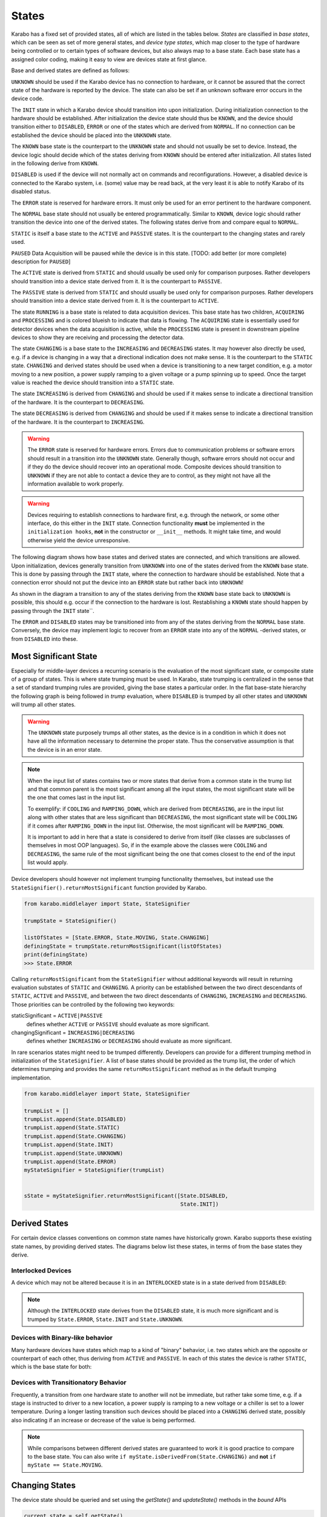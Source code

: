 .. _states:

******
States
******


Karabo has a fixed set of provided states, all of which are listed in the
tables below. *States* are classified in *base states*, which can be seen
as set of more general states, and *device type states*, which map closer
to the type of hardware being controlled or to certain types
of software devices, but also always map to a base state. Each base state has a
assigned color coding, making it easy to view are devices state at first
glance.

.. digraph:: state_transitions

    "UNKNOWN"[shape = box style=filled, fillcolor="#FFAA00"]
    "DISABLED"[shape = box style=filled, fillcolor="#FF00FF"]
    "ERROR"[shape = box style=filled, fillcolor=red]
    "INIT"[shape = box style=filled, fillcolor="#E6E6AA"]
    "KNOWN"[shape = box style=filled, fillcolor="#C8C8C8"]
    "STATIC"[shape = box style=filled, fillcolor="#00AA00"]
    "NORMAL"[shape = box style=filled, fillcolor="#C8C8C8"]
    "PAUSED"[shape = box style=filled, fillcolor="#FF00FF"]
    "KNOWN" -> "NORMAL"
    "KNOWN" -> "ERROR"
    "KNOWN" -> "DISABLED"
    "DISABLED" -> "PAUSED"
    "NORMAL" -> "STATIC"
    "NORMAL" -> "RUNNING"
    "RUNNING"[shape = box style=filled, fillcolor="#99CCFF"]
    "ACQUIRING"[shape = box style=filled, fillcolor="#99CCFF"]
    "RUNNING" -> "ACQUIRING"
    "PROCESSING"[shape = box style=filled, fillcolor="#99CCFF"]
    "RUNNING" -> "PROCESSING"
    "PASSIVE"[shape = box style=filled, fillcolor="#CCCCFF"]
    "STATIC" -> "PASSIVE"
    "ACTIVE"[shape = box style=filled, fillcolor="#78FF00"]
    "STATIC" -> "ACTIVE"
    "CHANGING"[shape = box style=filled, fillcolor="#00AAFF"]
    "NORMAL" -> "CHANGING"
    "DECREASING"[shape = box style=filled, fillcolor="#00AAFF"]
    "CHANGING" -> "DECREASING"
    "INCREASING"[shape = box style=filled, fillcolor="#00AAFF"]
    "CHANGING" -> "INCREASING"


Base and derived states are defined as follows:

.. graphviz::

    digraph unknown {UNKNOWN [shape=box, style=filled, fillcolor="#FFAA00"]}

``UNKNOWN`` should be used if the Karabo device has no connection to hardware,
or it cannot be assured that the correct state of the hardware is reported by
the device. The state can also be set if an unknown software error
occurs in the device code.

.. graphviz::

    digraph init {INIT [shape=box, style=filled, fillcolor="#E6E6AA"]}

The ``INIT`` state in which a Karabo device should transition into upon
initialization. During initialization connection to the hardware should
be established.
After initialization the device state should thus be ``KNOWN``, and the device
should transition either to ``DISABLED``, ``ERROR`` or one of the states which
are derived from ``NORMAL``. If no connection can be established the device
should be placed into the ``UNKNOWN`` state.

The ``KNOWN`` base state is the counterpart to the ``UNKNOWN`` state and should
not usually be set to device. Instead, the device logic should decide which
of the states deriving from ``KNOWN`` should be entered after initialization.
All states listed in the following derive from ``KNOWN``.

.. graphviz::

    digraph disabled {DISABLED [shape=box, style=filled, fillcolor="#FF00FF"]}

``DISABLED`` is used if the device will not normally act on commands and reconfigurations.
However, a disabled device is connected to the Karabo system,
i.e. (some) value may be read back, at the very least it is able to notify
Karabo of its disabled status.

.. graphviz::

    digraph error {ERROR [shape=box, style=filled, fillcolor=red]}

The ``ERROR`` state is reserved for hardware errors. It must only be used for an
error pertinent to the hardware component.

.. graphviz::

    digraph NORMAL {NORMAL [shape=box, style=filled, fillcolor="#C8C8C8"]}

The ``NORMAL`` base state should not usually be entered programmatically.
Similar to ``KNOWN``, device logic should rather transition the device
into one of the derived states. The following states derive from and compare
equal to ``NORMAL``.

.. graphviz::

    digraph static {STATIC [shape=box, style=filled, fillcolor="#00AA00"]}

``STATIC`` is itself a base state to the ``ACTIVE`` and ``PASSIVE`` states.
It is the counterpart to the changing states and rarely used.

.. graphviz::

    digraph paused {PAUSED [shape=box, style=filled, fillcolor="#FF00FF"]}

``PAUSED`` Data Acquisition will be paused while the device is in this state.
[TODO: add better (or more complete) description for ``PAUSED``]

.. graphviz::

    digraph active {ACTIVE [shape=box, style=filled, fillcolor="#78FF00"]}

The ``ACTIVE`` state is derived from ``STATIC`` and should usually be used
only for comparison purposes. Rather developers should transition into a device
state derived from it. It is the counterpart to ``PASSIVE``.

.. graphviz::

    digraph passive {PASSIVE [shape=box, style=filled, fillcolor="#CCCCFF"]}

The ``PASSIVE`` state is derived from ``STATIC`` and should usually be used
only for comparison purposes. Rather developers should transition into a
device state derived from it. It is the counterpart to ``ACTIVE``.

.. graphviz::

    digraph running {RUNNING [shape=box, style=filled, fillcolor="#99CCFF"]}

The state ``RUNNING`` is a base state is related to data acquisition devices.
This base state has two children, ``ACQUIRING`` and ``PROCESSING`` and is
colored blueish to indicate that data is flowing.
The ``ACQUIRING`` state is essentially used for detector devices when the data
acquisition is active, while the ``PROCESSING`` state is present in downstream
pipeline devices to show they are receiving and processing the detector data.

.. graphviz::

    digraph changing {CHANGING [shape=box, style=filled, fillcolor="#00AAFF"]}

The state ``CHANGING`` is a base state to the ``INCREASING`` and
``DECREASING`` states. It may however  also directly be used, e.g. if a device
is changing in a way that a directional indication does not make sense. It is
the counterpart to the ``STATIC`` state. ``CHANGING`` and derived states should
be used when a device is transitioning to a new target condition, e.g. a motor
moving to a new position, a power supply ramping to a given voltage or a pump
spinning up to speed. Once the target value is reached the device should
transition into a ``STATIC`` state.

.. graphviz::

    digraph increasing {INCREASING [shape=box, style=filled, fillcolor="#00AAFF"]}

The state ``INCREASING`` is derived from ``CHANGING`` and should be used if
it makes sense to indicate a directional transition of the hardware.
It is the counterpart to ``DECREASING``.

.. graphviz::

    digraph decreasing {DECREASING [shape=box, style=filled, fillcolor="#00AAFF"]}

The state ``DECREASING`` is derived from ``CHANGING`` and should be used
if it makes sense to indicate a directional transition of the hardware.
It is the counterpart to ``INCREASING``.

.. warning::

    The ``ERROR`` state is reserved for hardware errors. Errors due to
    communication problems or software errors should result in a transition
    into the ``UNKNOWN`` state. Generally though, software errors should not
    occur and if they do the device should recover into an operational
    mode. Composite devices should transition to ``UNKNOWN`` if they are not
    able to contact a device they are to control, as they might not have
    all the information available to work properly.

.. warning::

    Devices requiring to establish connections to hardware first, e.g. through the
    network, or some other interface, do this either in the ``INIT`` state.
    Connection functionality **must** be implemented in the ``initialization hooks``,
    **not** in the constructor or ``__init__`` methods. It might take time,
    and would otherwise yield the device unresponsive.


The following diagram shows how base states and derived states are connected,
and which transitions are allowed. Upon initialization, devices generally
transition from ``UNKNOWN`` into one of the states derived from the ``KNOWN``
base state. This is done by passing through the ``INIT`` state, where the
connection to hardware should be established. Note that a connection error
should not put the device into an ``ERROR`` state but rather back into
``UNKNOWN``!

As shown in the diagram a transition to any of the states deriving from
the ``KNOWN`` base state back to ``UNKNOWN`` is possible, this should e.g.
occur if the connection to the hardware is lost. Restablishing a ``KNOWN`` state
should happen by passing through the ``INIT`` state``.

The ``ERROR`` and ``DISABLED`` states may be transitioned into from any of the
states deriving from the ``NORMAL`` base state. Conversely, the device may
implement logic to recover from an ``ERROR`` state into any of the ``NORMAL``
-derived states, or from ``DISABLED`` into these.


.. graphviz::

    digraph state_uml {

        compound=true;
        rankdir = LR;
        graph [pad="1.", ranksep="0.95", nodesep="1.2", splines=ortho];
        unknown
        [
            shape = box
            style = filled
            fillcolor = "#FFAA00"
            label = "UNKNOWN"
        ]

        init
        [
            shape = box
            style = filled
            fillcolor = "#E6E6AA"
            label = "INIT"
        ]

        subgraph cluster1 {

        label = "KNOWN";

        disabled
        [
            shape = box
            style = filled
            fillcolor = "#FF00FF"
            label = "DISABLED"
        ]

        error
        [
            shape = box
            style = filled
            fillcolor = red
            label = "ERROR"
        ]

            subgraph cluster0 {

                label = "NORMAL";
                on
                [
                    shape = box
                    style = filled
                    fillcolor = green
                    label = "ACTIVE"
                ]

                changing
                [
                    shape = box
                    style = filled
                    fillcolor = "#00AAFF"
                    label = "CHANGING"
                ]
                on -> changing
                changing -> on
            }
        }

        unknown -> init

        on -> unknown [ltail=cluster1]
        init -> on [lhead=cluster1];
        init -> unknown

        on -> error [ltail=cluster0]
        error ->  on [lhead=cluster0]

        disabled -> error
        error -> disabled
        disabled -> on [lhead=cluster0]
        on -> disabled [ltail=cluster0]

    }



Most Significant State
======================

Especially for middle-layer devices a recurring scenario is the evaluation of
the most significant state, or composite state of a group of states. This is
where state trumping must be used. In Karabo, state trumping is centralized
in the sense that a set of standard trumping rules are provided, giving the
base states a particular order.
In the flat base-state hierarchy the following graph is being followed
in *trump* evaluation, where ``DISABLED`` is trumped by all other states and
``UNKNOWN`` will trump all other states.

.. graphviz::

    digraph state_trumps {

        rankdir = LR;
        compound=true;
        graph [pad="1.", ranksep="0.95", nodesep="1.2", splines=ortho];



        disabled
        [
            shape = box
            style = filled
            fillcolor = "#FF00FF"
            label = "DISABLED"
        ]

        subgraph cluster0 {
            label = "STATIC";
            style = filled
            fillcolor = "#00AA00"

            active
            [
                shape = box
                style = filled
                fillcolor = "#78FF00"
                label = "ACTIVE"
            ]

            passive
            [
                shape = box
                style = filled
                fillcolor = "#CCCCFF"
                label = "PASSIVE"
            ]

            active->passive [arrowhead=none, style=dashed]

        }

        running
        [
            shape = box
            style = filled
            fillcolor = "#99CCFF"
            label = "RUNNING"
        ]

        paused
        [
            shape = box
            style = filled
            fillcolor = "#FF00FF"
            label = "PAUSED"
        ]

        subgraph cluster1 {
            label = "CHANGING";
            style = filled
            fillcolor = "#00AAFF"

            increasing
            [
                shape = box
                style = filled
                fillcolor = "#00AAFF"
                label = "INCREASING"
            ]

            decreasing
            [
                shape = box
                style = filled
                fillcolor = "#00AAFF"
                label = "DECREASING"
            ]

            increasing->decreasing [arrowhead=none, style=dashed]

        }

        init
        [
            shape = box
            style = filled
            fillcolor = "#E6E6AA"
            label = "INIT"
        ]

        interlocked
        [
            shape = box
            style = filled
            fillcolor = "#FF00FF"
            label = "INTERLOCKED"
        ]

        error
        [
            shape = box
            style = filled
            fillcolor = red
            label = "ERROR"
        ]

        unknown
        [
            shape = box
            style = filled
            fillcolor = "#FFAA00"
            label = "UNKNOWN"
        ]

        disabled -> active [lhead=cluster0]
        active  -> running [ltail=cluster0]
        running -> paused
        paused -> increasing [lhead=cluster1]
        decreasing -> interlocked [ltail=cluster1]
        interlocked -> error
        error -> init
        init -> unknown

    }

.. warning::

    The ``UNKNOWN`` state purposely trumps all other states, as the device is
    in a condition in which it does not have all the information necessary
    to determine the proper state. Thus the conservative assumption is
    that the device is in an error state.

.. note::

    When the input list of states contains two or more states that derive from 
    a common state in the trump list and that common parent is the most 
    significant among all the input states, the most significant state will 
    be the one that comes last in the input list. 
    
    To exemplify: if ``COOLING`` and ``RAMPING_DOWN``, which are derived from 
    ``DECREASING``,  are in the input list along with other states that are 
    less significant than ``DECREASING``, the most significant state will be 
    ``COOLING`` if it comes after ``RAMPING_DOWN`` in the input list. Otherwise, 
    the most significant will be ``RAMPING_DOWN``. 
    
    It is important to add in here that a state is considered to derive from itself
    (like classes are subclasses of themselves in most OOP languages). So, if in the 
    example above the classes were ``COOLING`` and ``DECREASING``, the same rule of the
    most significant being the one that comes closest to the end of the input
    list would apply. 

Device developers should however not implement trumping functionality themselves,
but instead use the ``StateSignifier().returnMostSignificant`` function
provided by Karabo.

.. code-block:: Python

    from karabo.middlelayer import State, StateSignifier

    trumpState = StateSignifier()

    listOfStates = [State.ERROR, State.MOVING, State.CHANGING]
    definingState = trumpState.returnMostSignificant(listOfStates)
    print(definingState)
    >>> State.ERROR


Calling ``returnMostSignificant`` from the ``StateSignifier`` without
additional keywords will result in returning evaluation substates
of ``STATIC`` and ``CHANGING``. A priority can be established between
the two direct descendants of ``STATIC``, ``ACTIVE`` and ``PASSIVE``, and
between the two direct descendants of ``CHANGING``, ``INCREASING`` and
``DECREASING``. Those priorities can be controlled by the following
two keywords:

staticSignificant = ``ACTIVE|PASSIVE``
    defines whether ``ACTIVE`` or  ``PASSIVE`` should evaluate as more significant.

changingSignificant = ``INCREASING|DECREASING``
    defines whether ``INCREASING`` or  ``DECREASING`` should evaluate as more significant.

In rare scenarios states might need to be trumped differently. Developers can
provide for a different trumping method in initialization of the ``StateSignifier``.
A list of base states should be provided as the trump list, the order of which
determines trumping and provides the same ``returnMostSignificant`` method as in the
default trumping implementation.

.. code-block:: Python

    from karabo.middlelayer import State, StateSignifier

    trumpList = []
    trumpList.append(State.DISABLED)
    trumpList.append(State.STATIC)
    trumpList.append(State.CHANGING)
    trumpList.append(State.INIT)
    trumpList.append(State.UNKNOWN)
    trumpList.append(State.ERROR)
    myStateSignifier = StateSignifier(trumpList)


    sState = myStateSignifier.returnMostSignificant([State.DISABLED,
                                                     State.INIT])

Derived States
==============

For certain device classes conventions on common state names have
historically grown. Karabo supports these existing state names, by providing
derived states. The diagrams below list these states, in terms
of from the base states they derive.

Interlocked Devices
-------------------

A device which may not be altered because it is in an ``INTERLOCKED`` state is
in a state derived from ``DISABLED``:

.. digraph:: state_transitions

    "DISABLED"[shape = box style=filled, fillcolor="#FF00FF"]
    "INTERLOCKED"[shape = box style=filled, fillcolor="#FF00FF"]

    "DISABLED" -> "INTERLOCKED"

.. note::

    Although the ``INTERLOCKED`` state derives from the ``DISABLED`` state, it
    is much more significant and is trumped by ``State.ERROR``, ``State.INIT`` and
    ``State.UNKNOWN``.

Devices with Binary-like behavior
---------------------------------

Many hardware devices have states which map to a kind of "binary" behavior,
i.e. two states which are the opposite or counterpart of each other, thus
deriving from ``ACTIVE`` and ``PASSIVE``. In each of this states the device
is rather ``STATIC``, which is the base state for both:


.. digraph:: state_transitions

    rankdir = LR;

    "STATIC"[shape = box style=filled, fillcolor="#00AA00"]
    "PASSIVE"[shape = box style=filled, fillcolor="#CCCCFF"]
    "ACTIVE"[shape = box style=filled, fillcolor="#78FF00"]

    "COOLED"[shape = box style=filled, fillcolor="#78FF00"]
    "WARM"[shape = box style=filled, fillcolor="#CCCCFF"]

    "WARM"->"PASSIVE" [dir=back]

    "HEATED"[shape = box style=filled, fillcolor="#78FF00"]
    "COLD"[shape = box style=filled, fillcolor="#CCCCFF"]

    "COLD"->"PASSIVE" [dir=back]

    "EVACUATED"[shape = box style=filled, fillcolor="#78FF00"]
    "PRESSURIZED"[shape = box style=filled, fillcolor="#CCCCFF"]

    "PRESSURIZED"->"PASSIVE" [dir=back]
    "ACTIVE"->"EVACUATED"


    "OPENED"[shape = box style=filled, fillcolor="#78FF00"]
    "CLOSED"[shape = box style=filled, fillcolor="#CCCCFF"]

    "CLOSED"->"PASSIVE" [dir=back]

    "ON"[shape = box style=filled, fillcolor="#78FF00"]
    "OFF"[shape = box style=filled, fillcolor="#CCCCFF"]

    "OFF"->"PASSIVE" [dir=back]

    "EXTRACTED"[shape = box style=filled, fillcolor="#78FF00"]
    "INSERTED"[shape = box style=filled, fillcolor="#CCCCFF"]

    "INSERTED"->"PASSIVE" [dir=back]

    "STARTED"[shape = box style=filled, fillcolor="#78FF00"]
    "STOPPED"[shape = box style=filled, fillcolor="#CCCCFF"]

    "STOPPED"->"PASSIVE" [dir=back]

    "LOCKED"[shape = box style=filled, fillcolor="#78FF00"]
    "UNLOCKED"[shape = box style=filled, fillcolor="#CCCCFF"]

    "UNLOCKED"->"PASSIVE" [dir=back]

    "ENGAGED"[shape = box style=filled, fillcolor="#78FF00"]
    "DISENGAGED"[shape = box style=filled, fillcolor="#CCCCFF"]

    "DISENGAGED"->"PASSIVE" [dir=back]


    "PASSIVE" -> "STATIC"[dir=back]
    "STATIC" -> "ACTIVE"

    "ACTIVE"->"LOCKED"
    "ACTIVE"->"STARTED"
    "ACTIVE"->"EXTRACTED"
    "ACTIVE"->"ON"
    "ACTIVE"->"OPENED"
    "ACTIVE"->"HEATED"
    "ACTIVE"->"COOLED"
    "ACTIVE"->"ENGAGED"


Devices with Transitionatory Behavior
-------------------------------------

Frequently, a transition from one hardware state to another will not be immediate,
but rather take some time, e.g. if a stage is instructed to driver to a new
location, a power supply is ramping to a new voltage or a chiller is set to
a lower temperature. During a longer lasting transition such devices should be
placed into a ``CHANGING`` derived state, possibly also indicating if an increase
or decrease of the value is being performed.

.. digraph:: state_transitions

    rankdir = LR;

    subgraph cluster0{

        rank="same";
        style = invis;
        "ROTATING"[shape = box style=filled, fillcolor="#00AAFF"]
        "CHANGING"[shape = box style=filled, fillcolor="#00AAFF"]
        "MOVING"[shape = box style=filled, fillcolor="#00AAFF"]

        "SWITCHING"[shape = box style=filled, fillcolor="#00AAFF"]

        "ROTATING" -> "CHANGING"[constraint=false, dir=back]
        "CHANGING" -> "MOVING" [constraint=false]
        "CHANGING" -> "SWITCHING"[constraint=false]

    }


    "INCREASING" -> "MOVING" [style="invisible",dir="none"];
    "INCREASING" -> "ROTATING" [style="invisible",dir="none"];
    "INCREASING" -> "SWITCHING" [style="invisible",dir="none"];

    "INCREASING"[shape = box style=filled, fillcolor="#00AAFF"]
    "DECREASING"[shape = box style=filled, fillcolor="#00AAFF"]

    "COOLING"[shape = box style=filled, fillcolor="#00AAFF"]
    "HEATING"[shape = box style=filled, fillcolor="#00AAFF"]


    "MOVING_LEFT"[shape = box style=filled, fillcolor="#00AAFF"]
    "MOVING_RIGHT"[shape = box style=filled, fillcolor="#00AAFF"]
    "MOVING_DOWN"[shape = box style=filled, fillcolor="#00AAFF"]
    "MOVING_UP"[shape = box style=filled, fillcolor="#00AAFF"]
    "MOVING_FORWARD"[shape = box style=filled, fillcolor="#00AAFF"]
    "MOVING_BACK"[shape = box style=filled, fillcolor="#00AAFF"]


    "ROTATING_CLK"[shape = box style=filled, fillcolor="#00AAFF"]
    "ROTATING_CNTCLK"[shape = box style=filled, fillcolor="#00AAFF"]

    "RAMPING_DOWN"[shape = box style=filled, fillcolor="#00AAFF"]
    "RAMPING_UP"[shape = box style=filled, fillcolor="#00AAFF"]

    "EXTRACTING"[shape = box style=filled, fillcolor="#00AAFF"]
    "INSERTING"[shape = box style=filled, fillcolor="#00AAFF"]

    "STOPPING"[shape = box style=filled, fillcolor="#00AAFF"]
    "STARTING"[shape = box style=filled, fillcolor="#00AAFF"]

    "EMPTYING"[shape = box style=filled, fillcolor="#00AAFF"]
    "FILLING"[shape = box style=filled, fillcolor="#00AAFF"]

    "DISENGAGING"[shape = box style=filled, fillcolor="#00AAFF"]
    "ENGAGING"[shape = box style=filled, fillcolor="#00AAFF"]


    "SWITCHING_OFF"[shape = box style=filled, fillcolor="#00AAFF"]
    "SWITCHING_ON"[shape = box style=filled, fillcolor="#00AAFF"]

    "HEATING"->"INCREASING" [dir=back]
    "MOVING_RIGHT"->"INCREASING" [dir=back]
    "MOVING_UP"->"INCREASING" [dir=back]
    "MOVING_FORWARD"->"INCREASING" [dir=back]
    "ROTATING_CLK"->"INCREASING" [dir=back]
    "RAMPING_UP"->"INCREASING" [dir=back]
    "INSERTING"->"INCREASING" [dir=back]
    "STARTING"->"INCREASING" [dir=back]
    "FILLING"->"INCREASING" [dir=back]
    "ENGAGING"->"INCREASING" [dir=back]
    "SWITCHING_ON"->"INCREASING" [dir=back]


    "INCREASING" -> "CHANGING"[dir=back]
    "CHANGING" -> "DECREASING"



    "DECREASING" -> "COOLING"
    "DECREASING" -> "MOVING_LEFT"
    "DECREASING" -> "MOVING_DOWN"
    "DECREASING" -> "MOVING_BACK"
    "DECREASING" -> "ROTATING_CNTCLK"
    "DECREASING" -> "RAMPING_DOWN"
    "DECREASING" -> "EXTRACTING"
    "DECREASING" -> "STOPPING"
    "DECREASING" -> "EMPTYING"
    "DECREASING" -> "DISENGAGING"
    "DECREASING" -> "SWITCHING_OFF"


.. note::

    While comparisons between different derived states are guaranteed to work
    it is good practice to compare to the base state. You can also write
    ``if myState.isDerivedFrom(State.CHANGING)`` and **not**
    ``if myState == State.MOVING``.

Changing States
===============

The device state should be queried and set using the *getState()*
and *updateState()* methods in the *bound* APIs

.. code-block:: Python

    current_state = self.getState()
    ...
    self.updateState(State.MOVING)

In the *middle-layer* API normal property retrieval and assignment will
automatically map to these calls

.. code-block:: Python

    current_state = self.state
    self.state = State.MOVING

.. warning::

    While internally states are serialized as strings, states can only be
    updated by assigning a state enumerator object.

